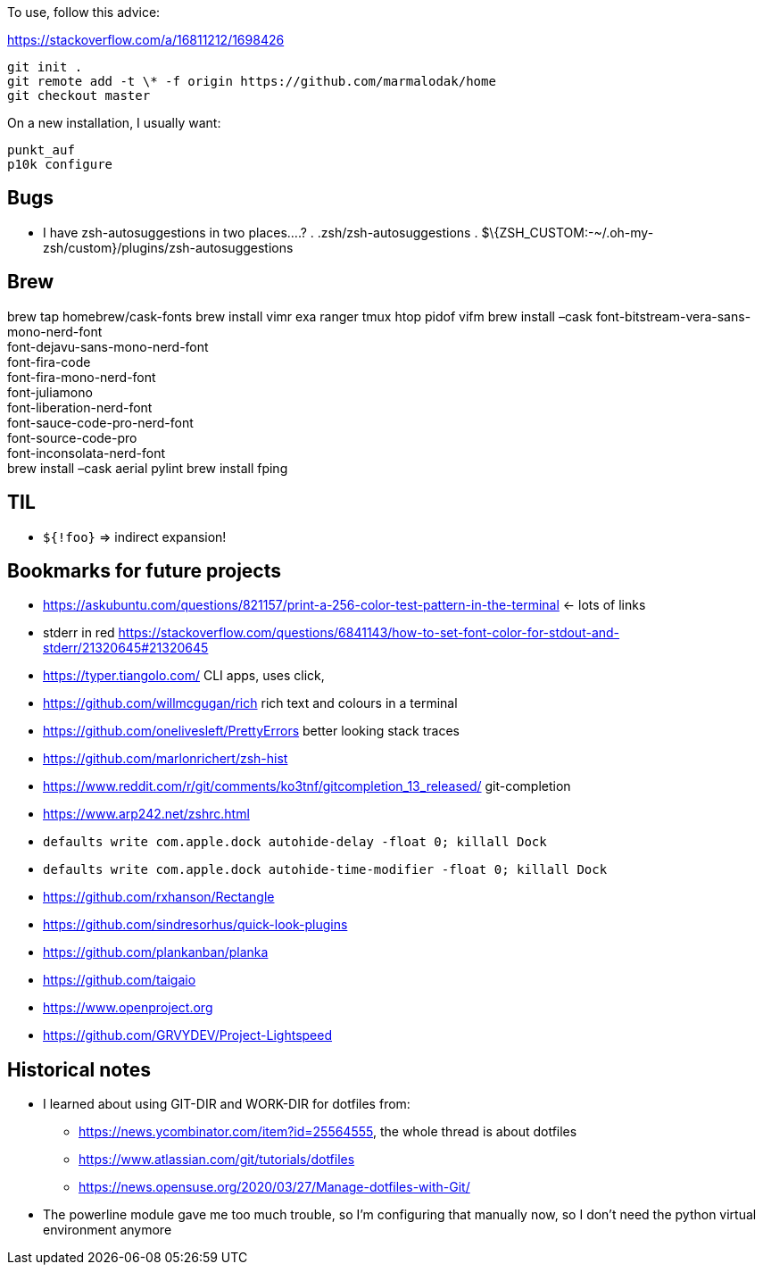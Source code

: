 To use, follow this advice:

https://stackoverflow.com/a/16811212/1698426

....
git init .
git remote add -t \* -f origin https://github.com/marmalodak/home
git checkout master
....

On a new installation, I usually want:

....
punkt_auf
p10k configure
....

== Bugs

* I have zsh-autosuggestions in two places….? . .zsh/zsh-autosuggestions . $\{ZSH_CUSTOM:-~/.oh-my-zsh/custom}/plugins/zsh-autosuggestions

== Brew

brew tap homebrew/cask-fonts brew install vimr exa ranger tmux htop pidof vifm brew install –cask font-bitstream-vera-sans-mono-nerd-font +
font-dejavu-sans-mono-nerd-font +
font-fira-code +
font-fira-mono-nerd-font +
font-juliamono +
font-liberation-nerd-font +
font-sauce-code-pro-nerd-font +
font-source-code-pro +
font-inconsolata-nerd-font +
brew install –cask aerial pylint
brew install fping

== TIL

* `${!foo}` => indirect expansion!

== Bookmarks for future projects

* https://askubuntu.com/questions/821157/print-a-256-color-test-pattern-in-the-terminal <- lots of links
* stderr in red https://stackoverflow.com/questions/6841143/how-to-set-font-color-for-stdout-and-stderr/21320645#21320645
* https://typer.tiangolo.com/ CLI apps, uses click,
* https://github.com/willmcgugan/rich rich text and colours in a terminal
* https://github.com/onelivesleft/PrettyErrors better looking stack traces
* https://github.com/marlonrichert/zsh-hist
* https://www.reddit.com/r/git/comments/ko3tnf/gitcompletion_13_released/ git-completion
* https://www.arp242.net/zshrc.html
* `defaults write com.apple.dock autohide-delay -float 0; killall Dock`
* `defaults write com.apple.dock autohide-time-modifier -float 0; killall Dock`
* https://github.com/rxhanson/Rectangle
* https://github.com/sindresorhus/quick-look-plugins
* https://github.com/plankanban/planka
* https://github.com/taigaio
* https://www.openproject.org
* https://github.com/GRVYDEV/Project-Lightspeed

== Historical notes

* I learned about using GIT-DIR and WORK-DIR for dotfiles from:
** https://news.ycombinator.com/item?id=25564555, the whole thread is about dotfiles
** https://www.atlassian.com/git/tutorials/dotfiles
** https://news.opensuse.org/2020/03/27/Manage-dotfiles-with-Git/
* The powerline module gave me too much trouble, so I’m configuring that manually now, so I don’t need the python virtual environment anymore
